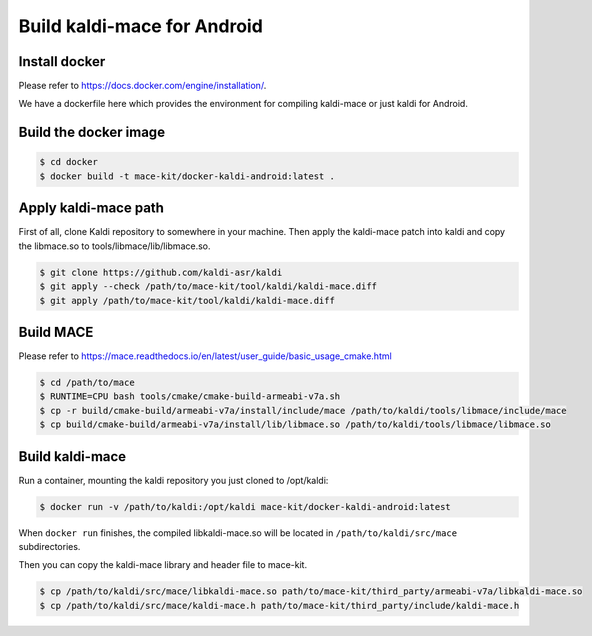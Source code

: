 Build kaldi-mace for Android
####################


Install docker
==============

Please refer to https://docs.docker.com/engine/installation/.

We have a dockerfile here which provides the environment for
compiling kaldi-mace or just kaldi for Android.


Build the docker image
======================

.. code-block:: bash

  $ cd docker
  $ docker build -t mace-kit/docker-kaldi-android:latest .


Apply kaldi-mace path
=====================

First of all, clone Kaldi repository to somewhere in your machine.
Then apply the kaldi-mace patch into kaldi and copy the libmace.so to tools/libmace/lib/libmace.so.

.. code-block:: bash

  $ git clone https://github.com/kaldi-asr/kaldi
  $ git apply --check /path/to/mace-kit/tool/kaldi/kaldi-mace.diff
  $ git apply /path/to/mace-kit/tool/kaldi/kaldi-mace.diff


Build MACE
==========

Please refer to https://mace.readthedocs.io/en/latest/user_guide/basic_usage_cmake.html

.. code-block:: bash

  $ cd /path/to/mace
  $ RUNTIME=CPU bash tools/cmake/cmake-build-armeabi-v7a.sh
  $ cp -r build/cmake-build/armeabi-v7a/install/include/mace /path/to/kaldi/tools/libmace/include/mace
  $ cp build/cmake-build/armeabi-v7a/install/lib/libmace.so /path/to/kaldi/tools/libmace/libmace.so


Build kaldi-mace
================

Run a container, mounting the kaldi repository you just cloned to /opt/kaldi:

.. code-block:: bash

  $ docker run -v /path/to/kaldi:/opt/kaldi mace-kit/docker-kaldi-android:latest


When ``docker run`` finishes, the compiled libkaldi-mace.so will be located
in ``/path/to/kaldi/src/mace`` subdirectories.

Then you can copy the kaldi-mace library and header file to mace-kit.

.. code-block:: bash

  $ cp /path/to/kaldi/src/mace/libkaldi-mace.so path/to/mace-kit/third_party/armeabi-v7a/libkaldi-mace.so
  $ cp /path/to/kaldi/src/mace/kaldi-mace.h path/to/mace-kit/third_party/include/kaldi-mace.h